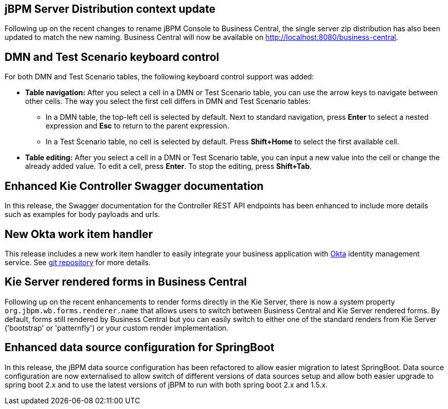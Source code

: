 == jBPM Server Distribution context update

Following up on the recent changes to rename jBPM Console to Business Central, the single server zip distribution has also
been updated to match the new naming. Business Central will now be available on http://localhost:8080/business-central.

== DMN and Test Scenario keyboard control

For both DMN and Test Scenario tables, the following keyboard control support was added:

* *Table navigation:* After you select a cell in a DMN or Test Scenario table, you can use the arrow keys to navigate between other cells. The way you select the first cell differs in DMN and Test Scenario tables:
** In a DMN table, the top-left cell is selected by default. Next to standard navigation, press *Enter* to select a nested expression and *Esc* to return to the parent expression.
** In a Test Scenario table, no cell is selected by default. Press *Shift+Home* to select the first available cell.
* *Table editing:* After you select a cell in a DMN or Test Scenario table, you can input a new value into the cell or change the already added value. To edit a cell, press *Enter*. To stop the editing, press *Shift+Tab*.

== Enhanced Kie Controller Swagger documentation

In this release, the Swagger documentation for the Controller REST API endpoints has been enhanced to include more details
such as examples for body payloads and urls.

== New Okta work item handler

This release includes a new work item handler to easily integrate your business application with https://www.okta.com/[Okta]
identity management service. See https://github.com/kiegroup/jbpm-work-items/tree/master/okta-workitem[git repository]
for more details.

== Kie Server rendered forms in Business Central

Following up on the recent enhancements to render forms directly in the Kie Server, there is now a system property
`org.jbpm.wb.forms.renderer.name` that allows users to switch between Business Central and Kie Server rendered forms.
By default, forms still rendered by Business Central but you can easily switch to either one of the standard renders from
Kie Server ('bootstrap' or 'patternfly') or your custom render implementation.

== Enhanced data source configuration for SpringBoot

In this release, the jBPM data source configuration has been refactored to allow easier migration to latest SpringBoot.
Data source configuration are now externalised to allow switch of different versions of data sources setup and allow both
easier upgrade to spring boot 2.x and to use the latest versions of jBPM to run with both spring boot 2.x and 1.5.x.
